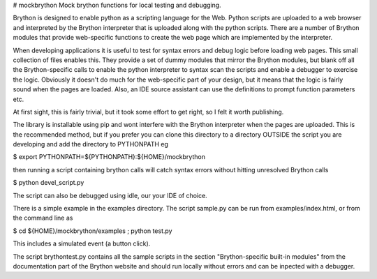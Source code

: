 # mockbrython
Mock brython functions for local testing and debugging.

Brython is designed to enable python as a scripting language for the Web. Python scripts are uploaded to a web browser and interpreted by the Brython interpreter that is uploaded along with the python scripts. There are a number of Brython modules that provide web-specific functions to create the web page which are implemented by the interpreter.

When developing applications it is useful to test for syntax errors and debug logic before loading web pages. This small collection of files enables this. They provide a set of dummy modules that mirror the Brython modules, but blank off all the Brython-specific calls to enable the python interpreter to syntax scan the scripts and enable a debugger to exercise the logic. Obviously it doesn't do much for the web-specific part of your design, but it means that the logic is fairly sound when the pages are loaded. Also, an IDE source assistant can use the definitions to prompt function parameters etc.

At first sight, this is fairly trivial, but it took some effort to get right, so I felt it worth publishing.

The library is installable using pip and wont interfere with the Brython interpreter when the pages are uploaded. This is the recommended method, but if you prefer you can clone this directory to a directory OUTSIDE the script you are developing and add the directory to PYTHONPATH
eg

$ export PYTHONPATH=${PYTHONPATH}:${HOME}/mockbrython

then running a script containing brython calls will catch syntax errors without hitting unresolved Brython calls

$ python devel_script.py

The script can also be debugged using idle, our your IDE of choice. 

There is a simple example in the examples directory.
The script sample.py can be run from examples/index.html, or from the command line as

$ cd ${HOME}/mockbrython/examples ; python test.py

This includes a simulated event (a button click).

The script brythontest.py contains all the sample scripts in the section "Brython-specific built-in modules" from the documentation part of the Brython website and should run locally without errors and can be inpected with a debugger.



